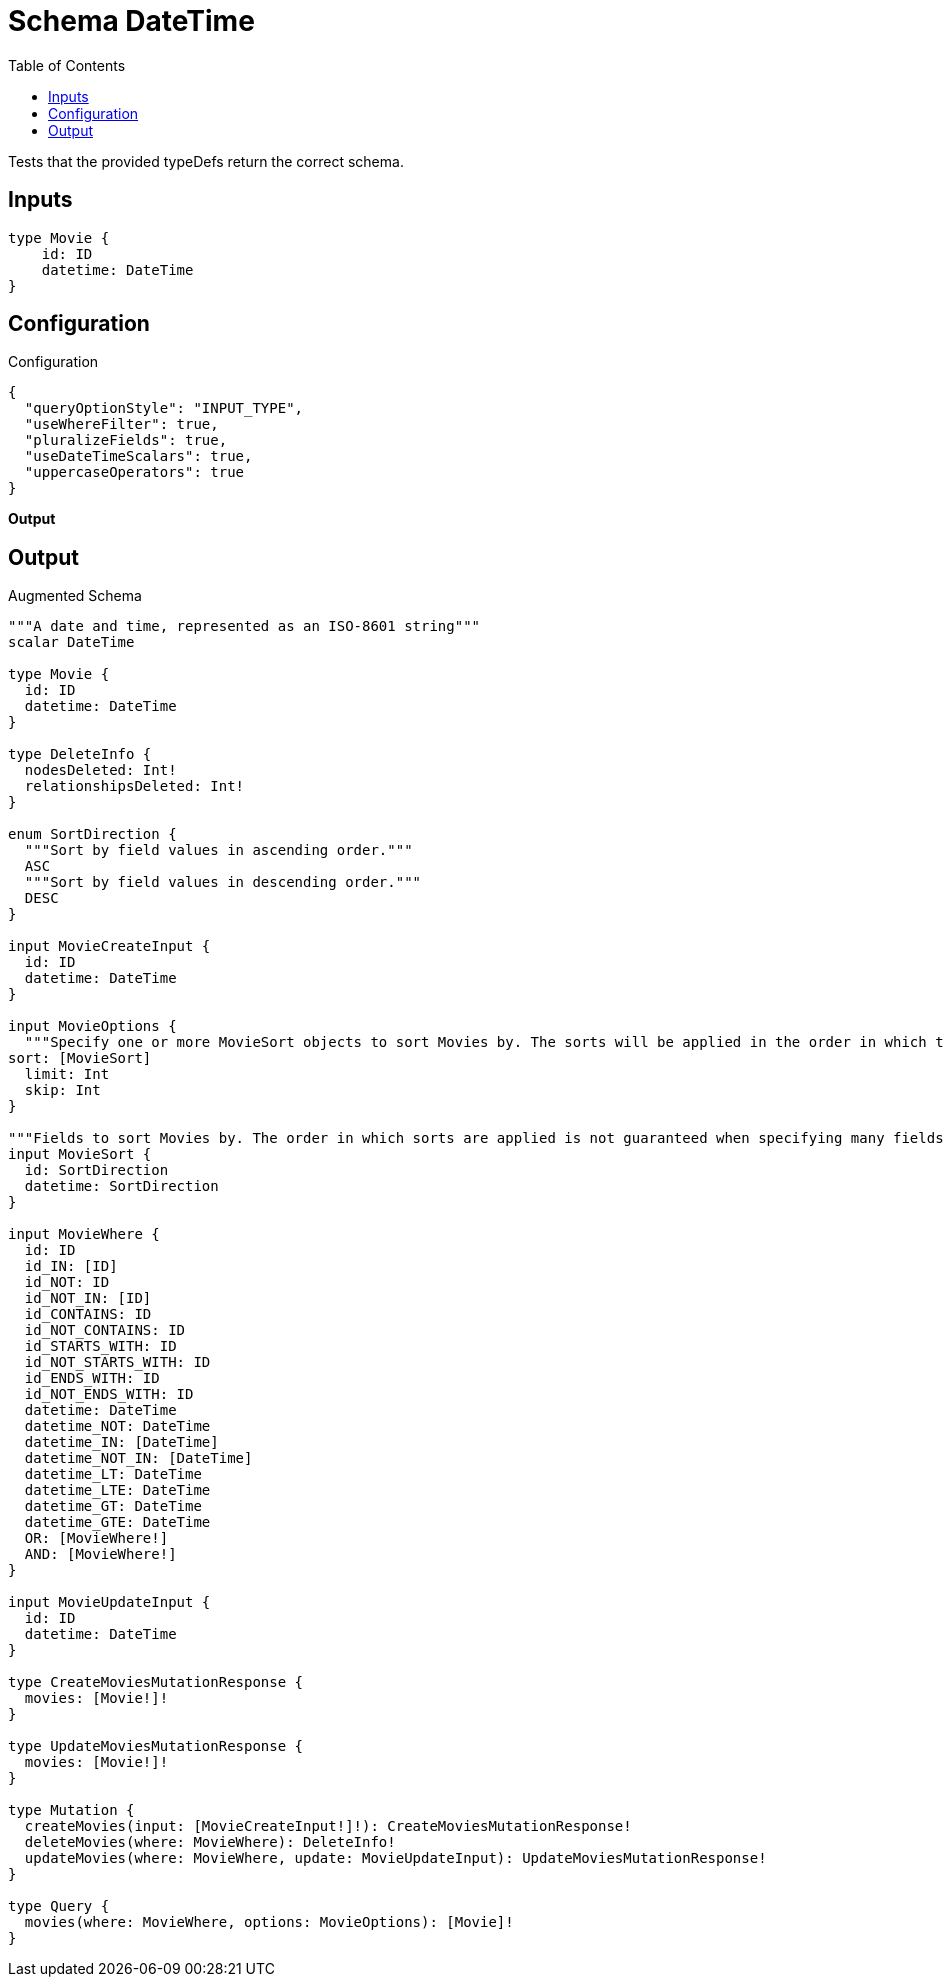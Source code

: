 :toc:

= Schema DateTime

Tests that the provided typeDefs return the correct schema.

== Inputs

[source,graphql,schema=true]
----
type Movie {
    id: ID
    datetime: DateTime
}
----

== Configuration

.Configuration
[source,json,schema-config=true]
----
{
  "queryOptionStyle": "INPUT_TYPE",
  "useWhereFilter": true,
  "pluralizeFields": true,
  "useDateTimeScalars": true,
  "uppercaseOperators": true
}
----

**Output**

== Output

.Augmented Schema
[source,graphql]
----

"""A date and time, represented as an ISO-8601 string"""
scalar DateTime

type Movie {
  id: ID
  datetime: DateTime
}

type DeleteInfo {
  nodesDeleted: Int!
  relationshipsDeleted: Int!
}

enum SortDirection {
  """Sort by field values in ascending order."""
  ASC
  """Sort by field values in descending order."""
  DESC
}

input MovieCreateInput {
  id: ID
  datetime: DateTime
}

input MovieOptions {
  """Specify one or more MovieSort objects to sort Movies by. The sorts will be applied in the order in which they are arranged in the array."""
sort: [MovieSort]
  limit: Int
  skip: Int
}

"""Fields to sort Movies by. The order in which sorts are applied is not guaranteed when specifying many fields in one MovieSort object."""
input MovieSort {
  id: SortDirection
  datetime: SortDirection
}

input MovieWhere {
  id: ID
  id_IN: [ID]
  id_NOT: ID
  id_NOT_IN: [ID]
  id_CONTAINS: ID
  id_NOT_CONTAINS: ID
  id_STARTS_WITH: ID
  id_NOT_STARTS_WITH: ID
  id_ENDS_WITH: ID
  id_NOT_ENDS_WITH: ID
  datetime: DateTime
  datetime_NOT: DateTime
  datetime_IN: [DateTime]
  datetime_NOT_IN: [DateTime]
  datetime_LT: DateTime
  datetime_LTE: DateTime
  datetime_GT: DateTime
  datetime_GTE: DateTime
  OR: [MovieWhere!]
  AND: [MovieWhere!]
}

input MovieUpdateInput {
  id: ID
  datetime: DateTime
}

type CreateMoviesMutationResponse {
  movies: [Movie!]!
}

type UpdateMoviesMutationResponse {
  movies: [Movie!]!
}

type Mutation {
  createMovies(input: [MovieCreateInput!]!): CreateMoviesMutationResponse!
  deleteMovies(where: MovieWhere): DeleteInfo!
  updateMovies(where: MovieWhere, update: MovieUpdateInput): UpdateMoviesMutationResponse!
}

type Query {
  movies(where: MovieWhere, options: MovieOptions): [Movie]!
}
----
